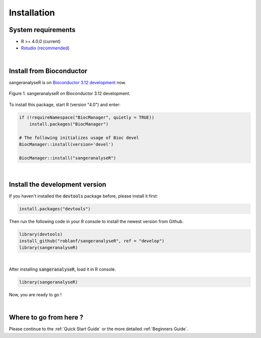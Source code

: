 Installation
===============

System requirements
-------------------
* R >= 4.0.0 (current)
* `Rstudio (recommended) <https://rstudio.com>`_

|

Install from Bioconductor
-------------------------

sangeranalyseR is on `Bioconductor 3.12 development <https://bioconductor.org/packages/devel/bioc/html/sangeranalyseR.html>`_ now.

.. _sangeranalyseR_bioconductor:
.. figure::  ../image/bioconductor.png
   :align:   center

   Figure 1. sangeranalyseR on Bioconductor 3.12 development.

To install this package, start R (version "4.0") and enter:

.. code-block:: R

    if (!requireNamespace("BiocManager", quietly = TRUE))
        install.packages("BiocManager")

    # The following initializes usage of Bioc devel
    BiocManager::install(version='devel')

    BiocManager::install("sangeranalyseR")

|

Install the development version
-------------------------------

If you haven't installed the :code:`devtools` package before, please install it first:

.. code-block:: R

   install.packages("devtools")


Then run the following code in your R console to install the newest version from Github.


.. code-block:: R

   library(devtools)
   install_github("roblanf/sangeranalyseR", ref = "develop")
   library(sangeranalyseR)


|

After installing :code:`sangeranalyseR`, load it in R console.

.. code-block:: R

   library(sangeranalyseR)

Now, you are ready to go !

|


Where to go from here ?
-----------------------
Please continue to the :ref:`Quick Start Guide` or the more detailed :ref:`Beginners Guide`.
